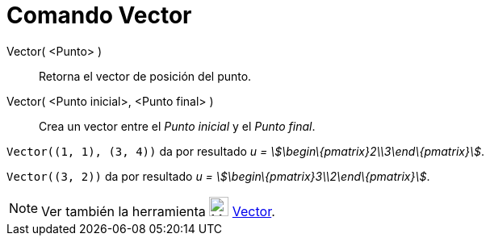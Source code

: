 = Comando Vector
:page-en: commands/Vector_Command
ifdef::env-github[:imagesdir: /es/modules/ROOT/assets/images]

Vector( <Punto> )::
  Retorna el vector de posición del punto.
Vector( <Punto inicial>, <Punto final> )::
  Crea un vector entre el _Punto inicial_ y el _Punto final_.

[EXAMPLE]
====

`++Vector((1, 1), (3, 4))++` da por resultado _u = stem:[\begin\{pmatrix}2\\3\end\{pmatrix}]_.

====

[EXAMPLE]
====

`++Vector((3, 2))++` da por resultado _u = stem:[\begin\{pmatrix}3\\2\end\{pmatrix}]_.

====

[NOTE]
====

Ver también la herramienta image:24px-Mode_vector.svg.png[Mode vector.svg,width=24,height=24]
xref:/tools/Vector.adoc[Vector].

====
